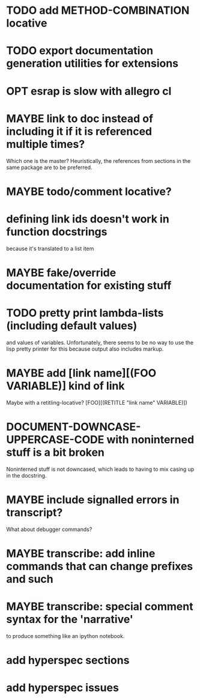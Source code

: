* TODO add METHOD-COMBINATION locative
* TODO export documentation generation utilities for extensions
* OPT esrap is slow with allegro cl
* MAYBE link to doc instead of including it if it is referenced multiple times?
Which one is the master? Heuristically, the references from sections
in the same package are to be preferred.
* MAYBE todo/comment locative?
* defining link ids doesn't work in function docstrings
because it's translated to a list item
* MAYBE fake/override documentation for existing stuff
* TODO pretty print lambda-lists (including default values)
and values of variables. Unfortunately, there seems to be no way to
use the lisp pretty printer for this because output also includes
markup.
* MAYBE add [link name][(FOO VARIABLE)] kind of link
Maybe with a retitling-locative? [FOO][(RETITLE "link name" VARIABLE)])
* *DOCUMENT-DOWNCASE-UPPERCASE-CODE* with noninterned stuff is a bit broken
Noninterned stuff is not downcased, which leads to having to mix
casing up in the docstring.
* MAYBE include signalled errors in transcript?
What about debugger commands?
* MAYBE transcribe: add inline commands that can change prefixes and such
* MAYBE transcribe: special comment syntax for the 'narrative'
to produce something like an ipython notebook.
* add hyperspec sections
* add hyperspec issues
